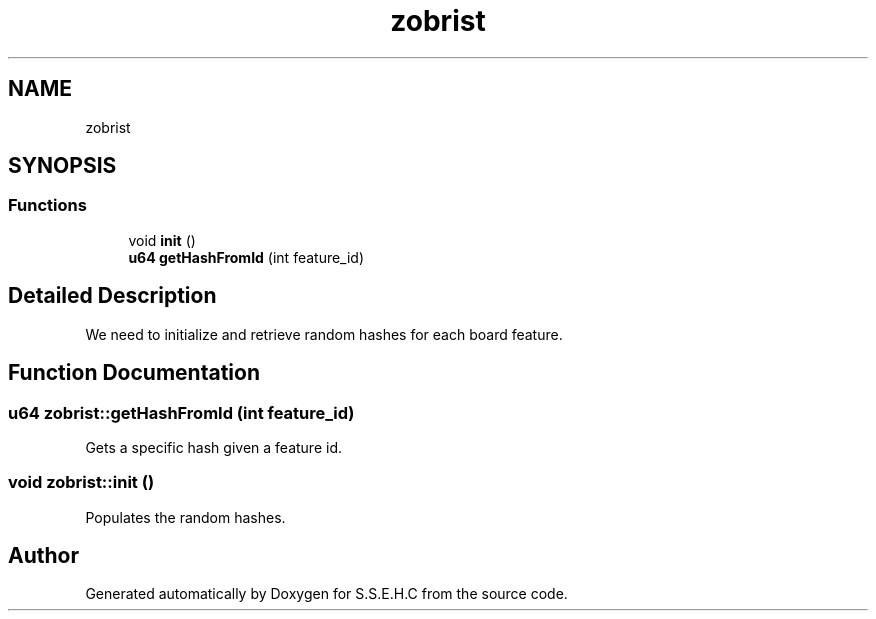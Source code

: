 .TH "zobrist" 3 "Mon Feb 15 2021" "S.S.E.H.C" \" -*- nroff -*-
.ad l
.nh
.SH NAME
zobrist
.SH SYNOPSIS
.br
.PP
.SS "Functions"

.in +1c
.ti -1c
.RI "void \fBinit\fP ()"
.br
.ti -1c
.RI "\fBu64\fP \fBgetHashFromId\fP (int feature_id)"
.br
.in -1c
.SH "Detailed Description"
.PP 
We need to initialize and retrieve random hashes for each board feature\&. 
.SH "Function Documentation"
.PP 
.SS "\fBu64\fP zobrist::getHashFromId (int feature_id)"
Gets a specific hash given a feature id\&. 
.SS "void zobrist::init ()"
Populates the random hashes\&. 
.SH "Author"
.PP 
Generated automatically by Doxygen for S\&.S\&.E\&.H\&.C from the source code\&.
